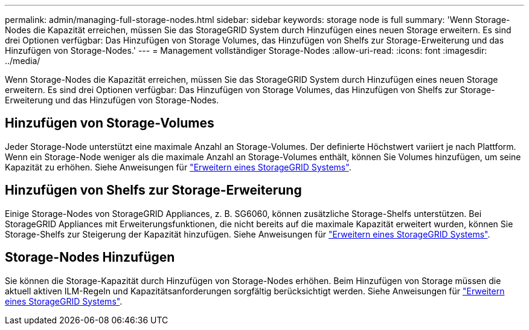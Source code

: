 ---
permalink: admin/managing-full-storage-nodes.html 
sidebar: sidebar 
keywords: storage node is full 
summary: 'Wenn Storage-Nodes die Kapazität erreichen, müssen Sie das StorageGRID System durch Hinzufügen eines neuen Storage erweitern. Es sind drei Optionen verfügbar: Das Hinzufügen von Storage Volumes, das Hinzufügen von Shelfs zur Storage-Erweiterung und das Hinzufügen von Storage-Nodes.' 
---
= Management vollständiger Storage-Nodes
:allow-uri-read: 
:icons: font
:imagesdir: ../media/


[role="lead"]
Wenn Storage-Nodes die Kapazität erreichen, müssen Sie das StorageGRID System durch Hinzufügen eines neuen Storage erweitern. Es sind drei Optionen verfügbar: Das Hinzufügen von Storage Volumes, das Hinzufügen von Shelfs zur Storage-Erweiterung und das Hinzufügen von Storage-Nodes.



== Hinzufügen von Storage-Volumes

Jeder Storage-Node unterstützt eine maximale Anzahl an Storage-Volumes. Der definierte Höchstwert variiert je nach Plattform. Wenn ein Storage-Node weniger als die maximale Anzahl an Storage-Volumes enthält, können Sie Volumes hinzufügen, um seine Kapazität zu erhöhen. Siehe Anweisungen für link:../expand/index.html["Erweitern eines StorageGRID Systems"].



== Hinzufügen von Shelfs zur Storage-Erweiterung

Einige Storage-Nodes von StorageGRID Appliances, z. B. SG6060, können zusätzliche Storage-Shelfs unterstützen. Bei StorageGRID Appliances mit Erweiterungsfunktionen, die nicht bereits auf die maximale Kapazität erweitert wurden, können Sie Storage-Shelfs zur Steigerung der Kapazität hinzufügen. Siehe Anweisungen für link:../expand/index.html["Erweitern eines StorageGRID Systems"].



== Storage-Nodes Hinzufügen

Sie können die Storage-Kapazität durch Hinzufügen von Storage-Nodes erhöhen. Beim Hinzufügen von Storage müssen die aktuell aktiven ILM-Regeln und Kapazitätsanforderungen sorgfältig berücksichtigt werden. Siehe Anweisungen für link:../expand/index.html["Erweitern eines StorageGRID Systems"].

